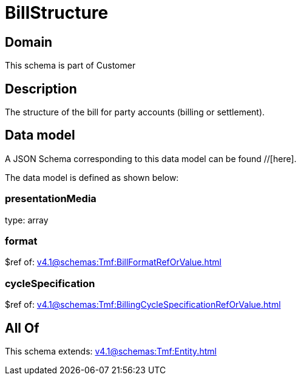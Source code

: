 = BillStructure

[#domain]
== Domain

This schema is part of Customer

[#description]
== Description
The structure of the bill for party accounts (billing or settlement).


[#data_model]
== Data model

A JSON Schema corresponding to this data model can be found //[here].



The data model is defined as shown below:


=== presentationMedia
type: array


=== format
$ref of: xref:v4.1@schemas:Tmf:BillFormatRefOrValue.adoc[]


=== cycleSpecification
$ref of: xref:v4.1@schemas:Tmf:BillingCycleSpecificationRefOrValue.adoc[]


[#all_of]
== All Of

This schema extends: xref:v4.1@schemas:Tmf:Entity.adoc[]
